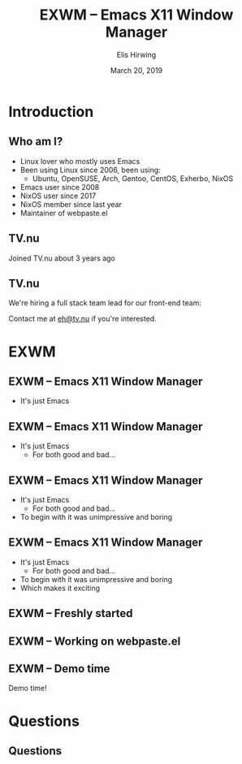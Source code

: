 #+TITLE:     EXWM -- Emacs X11 Window Manager
#+AUTHOR:    Elis Hirwing
#+EMAIL:     elis@hirwing.se
#+DESCRIPTION:
#+KEYWORDS:
#+DATE:      March 20, 2019
#+LANGUAGE:  en
#+LaTeX_CLASS_OPTIONS: [aspectratio=43]
#+BEAMER_THEME: default
#+BEAMER_COLOR_THEME: default
#+OPTIONS:   H:2 num:t toc:nil \n:nil @:t ::t |:t ^:t -:t f:t *:t <:t
#+OPTIONS:   TeX:t LaTeX:t skip:nil d:nil todo:t pri:nil tags:not-in-toc
#+INFOJS_OPT: view:nil toc:nil ltoc:t mouse:underline buttons:0 path:https://orgmode.org/org-info.js
#+EXPORT_SELECT_TAGS: export
#+EXPORT_EXCLUDE_TAGS: noexport

* Introduction
** Who am I?
 - Linux lover who mostly uses Emacs
 - Been using Linux since 2006, been using:
   - Ubuntu, OpenSUSE, Arch, Gentoo, CentOS, Exherbo, NixOS
 - Emacs user since 2008
 - NixOS user since 2017
 - NixOS member since last year
 - Maintainer of webpaste.el

** TV.nu
Joined TV.nu about 3 years ago
[[./tvnu-tvguide.png]]

** TV.nu
We're hiring a full stack team lead for our front-end team:
[[./tvnu-ad.png]]

Contact me at [[mailto:eh@tv.nu][eh@tv.nu]] if you're interested.

* EXWM
** EXWM -- Emacs X11 Window Manager
 - It's just Emacs

** EXWM -- Emacs X11 Window Manager
 - It's just Emacs
   - For both good and bad...

** EXWM -- Emacs X11 Window Manager
 - It's just Emacs
   - For both good and bad...
 - To begin with it was unimpressive and boring

** EXWM -- Emacs X11 Window Manager
 - It's just Emacs
   - For both good and bad...
 - To begin with it was unimpressive and boring
 - Which makes it exciting

** EXWM -- Freshly started
[[./exwm-plain.png]]

** EXWM -- Working on webpaste.el
[[./exwm-webpaste.png]]

** EXWM -- Demo time
Demo time!

* Questions
** Questions
[[./questions.png]]
